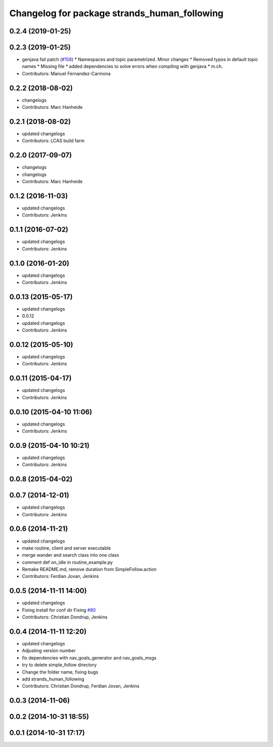^^^^^^^^^^^^^^^^^^^^^^^^^^^^^^^^^^^^^^^^^^^^^
Changelog for package strands_human_following
^^^^^^^^^^^^^^^^^^^^^^^^^^^^^^^^^^^^^^^^^^^^^

0.2.4 (2019-01-25)
------------------

0.2.3 (2019-01-25)
------------------
* genjava fail patch (`#158 <https://github.com/strands-project/strands_hri/issues/158>`_)
  * Namespaces and topic parametrized. Minor changes
  * Removed typos in default topic names
  * Missing file
  * added dependencies to solve errors when compiling with genjava
  * m.ch.
* Contributors: Manuel Fernandez-Carmona

0.2.2 (2018-08-02)
------------------
* changelogs
* Contributors: Marc Hanheide

0.2.1 (2018-08-02)
------------------
* updated changelogs
* Contributors: LCAS build farm

0.2.0 (2017-09-07)
------------------
* changelogs
* changelogs
* Contributors: Marc Hanheide

0.1.2 (2016-11-03)
------------------
* updated changelogs
* Contributors: Jenkins

0.1.1 (2016-07-02)
------------------
* updated changelogs
* Contributors: Jenkins

0.1.0 (2016-01-20)
------------------
* updated changelogs
* Contributors: Jenkins

0.0.13 (2015-05-17)
-------------------
* updated changelogs
* 0.0.12
* updated changelogs
* Contributors: Jenkins

0.0.12 (2015-05-10)
-------------------
* updated changelogs
* Contributors: Jenkins

0.0.11 (2015-04-17)
-------------------
* updated changelogs
* Contributors: Jenkins

0.0.10 (2015-04-10 11:06)
-------------------------
* updated changelogs
* Contributors: Jenkins

0.0.9 (2015-04-10 10:21)
------------------------
* updated changelogs
* Contributors: Jenkins

0.0.8 (2015-04-02)
------------------

0.0.7 (2014-12-01)
------------------
* updated changelogs
* Contributors: Jenkins

0.0.6 (2014-11-21)
------------------
* updated changelogs
* make routine, client and server executable
* merge wander and search class into one class
* comment def on_idle in routine_example.py
* Remake README.md, remove duration from SimpleFollow.action
* Contributors: Ferdian Jovan, Jenkins

0.0.5 (2014-11-11 14:00)
------------------------
* updated changelogs
* Fixing install for conf dir
  Fixing `#80 <https://github.com/strands-project/strands_hri/issues/80>`_
* Contributors: Christian Dondrup, Jenkins

0.0.4 (2014-11-11 12:20)
------------------------
* updated changelogs
* Adjusting version number
* fix dependencies with nav_goals_generator and nav_goals_msgs
* try to delete simple_follow directory
* Change the folder name, fixing bugs
* add strands_human_following
* Contributors: Christian Dondrup, Ferdian Jovan, Jenkins

0.0.3 (2014-11-06)
------------------

0.0.2 (2014-10-31 18:55)
------------------------

0.0.1 (2014-10-31 17:17)
------------------------
